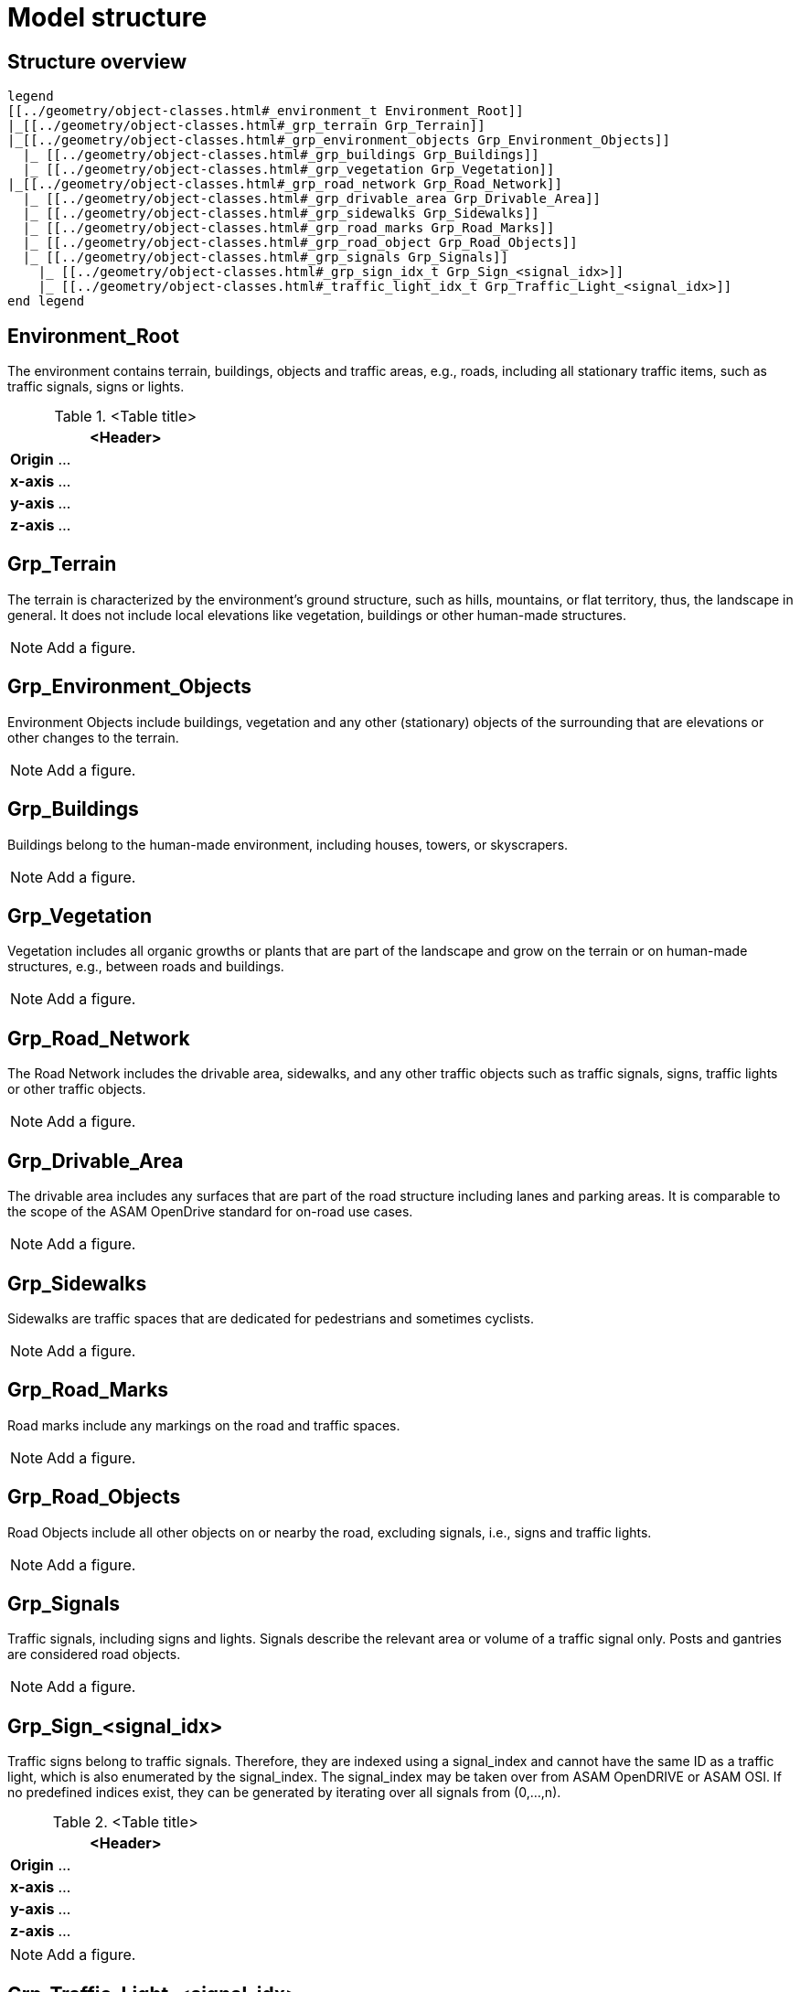 = Model structure

== Structure overview

[plantuml]
----
legend
[[../geometry/object-classes.html#_environment_t Environment_Root]]
|_[[../geometry/object-classes.html#_grp_terrain Grp_Terrain]]
|_[[../geometry/object-classes.html#_grp_environment_objects Grp_Environment_Objects]]
  |_ [[../geometry/object-classes.html#_grp_buildings Grp_Buildings]]
  |_ [[../geometry/object-classes.html#_grp_vegetation Grp_Vegetation]]
|_[[../geometry/object-classes.html#_grp_road_network Grp_Road_Network]]
  |_ [[../geometry/object-classes.html#_grp_drivable_area Grp_Drivable_Area]]
  |_ [[../geometry/object-classes.html#_grp_sidewalks Grp_Sidewalks]]
  |_ [[../geometry/object-classes.html#_grp_road_marks Grp_Road_Marks]]
  |_ [[../geometry/object-classes.html#_grp_road_object Grp_Road_Objects]]
  |_ [[../geometry/object-classes.html#_grp_signals Grp_Signals]]
    |_ [[../geometry/object-classes.html#_grp_sign_idx_t Grp_Sign_<signal_idx>]]
    |_ [[../geometry/object-classes.html#_traffic_light_idx_t Grp_Traffic_Light_<signal_idx>]]
end legend
----

== Environment_Root

The environment contains terrain, buildings, objects and traffic areas, e.g., roads, including all stationary traffic items, such as traffic signals, signs or lights. 

.<Table title>
[%header, cols="20, 80"]
|===

2+^| <Header>

| *Origin*
| ...

| *x-axis*
| ...

| *y-axis*
| ...

| *z-axis*
| ...
|===


== Grp_Terrain

The terrain is characterized by the environment's ground structure, such as hills, mountains, or flat territory, thus, the landscape in general. It does not include local elevations like vegetation, buildings or other human-made structures.

NOTE: Add a figure.

== Grp_Environment_Objects

Environment Objects include buildings, vegetation and any other (stationary) objects of the surrounding that are elevations or other changes to the terrain. 

NOTE: Add a figure.

== Grp_Buildings

Buildings belong to the human-made environment, including houses, towers, or skyscrapers.

NOTE: Add a figure.

== Grp_Vegetation

Vegetation includes all organic growths or plants that are part of the landscape and grow on the terrain or on human-made structures, e.g., between roads and buildings. 

NOTE: Add a figure.

== Grp_Road_Network

The Road Network includes the drivable area, sidewalks, and any other traffic objects such as traffic signals, signs, traffic lights or other traffic objects.

NOTE: Add a figure.

== Grp_Drivable_Area

The drivable area includes any surfaces that are part of the road structure including lanes and parking areas. It is comparable to the scope of the ASAM OpenDrive standard for on-road use cases.

NOTE: Add a figure.

== Grp_Sidewalks 

Sidewalks are traffic spaces that are dedicated for pedestrians and sometimes cyclists. 

NOTE: Add a figure.

== Grp_Road_Marks

Road marks include any markings on the road and traffic spaces.

NOTE: Add a figure.

== Grp_Road_Objects

Road Objects include all other objects on or nearby the road, excluding signals, i.e., signs and traffic lights.

NOTE: Add a figure.

== Grp_Signals

Traffic signals, including signs and lights. Signals describe the relevant area or volume of a traffic signal only. Posts and gantries are considered road objects.

NOTE: Add a figure.

== Grp_Sign_<signal_idx>

Traffic signs belong to traffic signals. Therefore, they are indexed using a signal_index and cannot have the same ID as a traffic light, which is also enumerated by the signal_index. The signal_index may be taken over from ASAM OpenDRIVE or ASAM OSI. If no predefined indices exist, they can be generated by iterating over all signals from (0,...,n).

.<Table title>
[%header, cols="20, 80"]
|===

2+^| <Header>

| *Origin*
| ...

| *x-axis*
| ...

| *y-axis*
| ...

| *z-axis*
| ...
|===


NOTE: Add a figure.

== Grp_Traffic_Light_<signal_idx>

Traffic lights belong to traffic signals to provide temporary changes in illumination. The signal_index can be taken over from ASAM OpenDRIVE or ASAM OSI. If no predefined indices exist, they can be generated by iterating over all signals from (0,...,n). The indices are used for both, traffic signs and traffic lights. A traffic light cannot have the same index as a traffic sign in a single environment. 

.<Table title>
[%header, cols="20, 80"]
|===

2+^| <Header>

| *Origin*
| ...

| *x-axis*
| ...

| *y-axis*
| ...

| *z-axis*
| ...
|===

NOTE: Add a figure.
